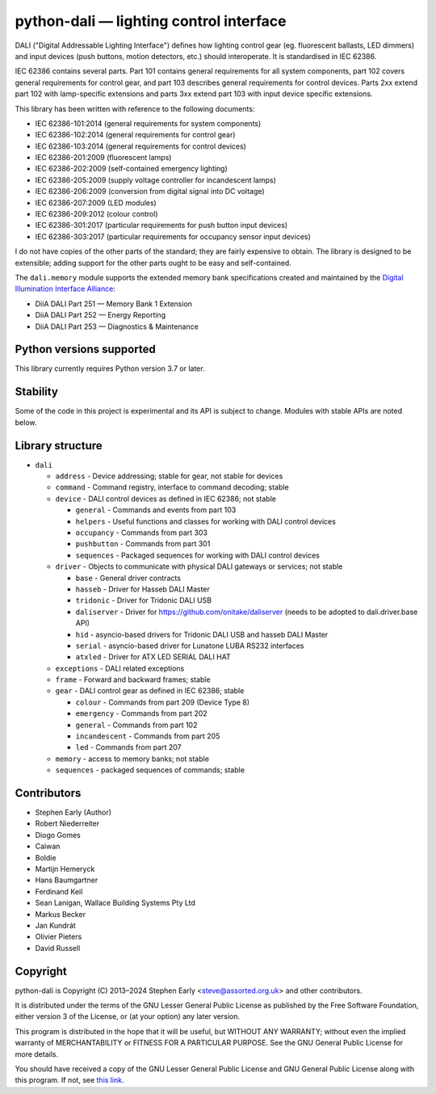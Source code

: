 python-dali — lighting control interface
========================================

DALI ("Digital Addressable Lighting Interface") defines how lighting
control gear (eg. fluorescent ballasts, LED dimmers) and input devices
(push buttons, motion detectors, etc.) should interoperate.  It is
standardised in IEC 62386.

IEC 62386 contains several parts.  Part 101 contains general
requirements for all system components, part 102 covers general
requirements for control gear, and part 103 describes general
requirements for control devices.  Parts 2xx extend part 102 with
lamp-specific extensions and parts 3xx extend part 103 with input
device specific extensions.

This library has been written with reference to the following documents:

- IEC 62386-101:2014 (general requirements for system components)
- IEC 62386-102:2014 (general requirements for control gear)
- IEC 62386-103:2014 (general requirements for control devices)
- IEC 62386-201:2009 (fluorescent lamps)
- IEC 62386-202:2009 (self-contained emergency lighting)
- IEC 62386-205:2009 (supply voltage controller for incandescent lamps)
- IEC 62386-206:2009 (conversion from digital signal into DC voltage)
- IEC 62386-207:2009 (LED modules)
- IEC 62386-209:2012 (colour control)
- IEC 62386-301:2017 (particular requirements for push button input devices)
- IEC 62386-303:2017 (particular requirements for occupancy sensor input devices)

I do not have copies of the other parts of the standard; they are
fairly expensive to obtain.  The library is designed to be extensible;
adding support for the other parts ought to be easy and
self-contained.

The ``dali.memory`` module supports the extended memory bank
specifications created and maintained by the `Digital Illumination
Interface Alliance`_:

- DiiA DALI Part 251 — Memory Bank 1 Extension
- DiiA DALI Part 252 — Energy Reporting
- DiiA DALI Part 253 — Diagnostics & Maintenance

Python versions supported
-------------------------

This library currently requires Python version 3.7 or later.

Stability
---------

Some of the code in this project is experimental and its API is
subject to change. Modules with stable APIs are noted below.

Library structure
-----------------

- ``dali``

  - ``address`` - Device addressing; stable for gear, not stable for devices

  - ``command`` - Command registry, interface to command decoding; stable

  - ``device`` - DALI control devices as defined in IEC 62386; not stable

    - ``general`` - Commands and events from part 103

    - ``helpers`` - Useful functions and classes for working with DALI control devices

    - ``occupancy`` - Commands from part 303

    - ``pushbutton`` - Commands from part 301

    - ``sequences`` - Packaged sequences for working with DALI control devices

  - ``driver`` - Objects to communicate with physical DALI gateways or
    services; not stable

    - ``base`` - General driver contracts

    - ``hasseb`` - Driver for Hasseb DALI Master

    - ``tridonic`` - Driver for Tridonic DALI USB

    - ``daliserver`` - Driver for https://github.com/onitake/daliserver (needs to be adopted to dali.driver.base API)

    - ``hid`` - asyncio-based drivers for Tridonic DALI USB and hasseb DALI Master

    - ``serial`` - asyncio-based driver for Lunatone LUBA RS232 interfaces

    - ``atxled`` - Driver for ATX LED SERIAL DALI HAT

  - ``exceptions`` - DALI related exceptions

  - ``frame`` - Forward and backward frames; stable

  - ``gear`` - DALI control gear as defined in IEC 62386; stable

    - ``colour`` - Commands from part 209 (Device Type 8)

    - ``emergency`` - Commands from part 202

    - ``general`` - Commands from part 102

    - ``incandescent`` - Commands from part 205

    - ``led`` - Commands from part 207

  - ``memory`` - access to memory banks; not stable

  - ``sequences`` - packaged sequences of commands; stable


Contributors
------------

- Stephen Early (Author)

- Robert Niederreiter

- Diogo Gomes

- Caiwan

- Boldie

- Martijn Hemeryck

- Hans Baumgartner

- Ferdinand Keil

- Sean Lanigan, Wallace Building Systems Pty Ltd

- Markus Becker

- Jan Kundrát

- Olivier Pieters

- David Russell


Copyright
---------

python-dali is Copyright (C) 2013–2024 Stephen Early <steve@assorted.org.uk>
and other contributors.

It is distributed under the terms of the GNU Lesser General Public
License as published by the Free Software Foundation, either version 3
of the License, or (at your option) any later version.

This program is distributed in the hope that it will be useful, but
WITHOUT ANY WARRANTY; without even the implied warranty of
MERCHANTABILITY or FITNESS FOR A PARTICULAR PURPOSE.  See the GNU
General Public License for more details.

You should have received a copy of the GNU Lesser General Public
License and GNU General Public License along with this program.  If
not, see `this link`_.

.. _this link: https://www.gnu.org/licenses/
.. _Digital Illumination Interface Alliance: https://www.dali-alliance.org/dali/data.html
